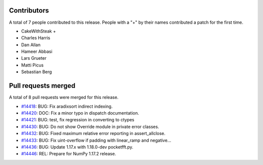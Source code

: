
Contributors
============

A total of 7 people contributed to this release.  People with a "+" by their
names contributed a patch for the first time.

* CakeWithSteak +
* Charles Harris
* Dan Allan
* Hameer Abbasi
* Lars Grueter
* Matti Picus
* Sebastian Berg

Pull requests merged
====================

A total of 8 pull requests were merged for this release.

* `#14418 <https://github.com/numpy_demo/numpy_demo/pull/14418>`__: BUG: Fix aradixsort indirect indexing.
* `#14420 <https://github.com/numpy_demo/numpy_demo/pull/14420>`__: DOC: Fix a minor typo in dispatch documentation.
* `#14421 <https://github.com/numpy_demo/numpy_demo/pull/14421>`__: BUG: test, fix regression in converting to ctypes
* `#14430 <https://github.com/numpy_demo/numpy_demo/pull/14430>`__: BUG: Do not show Override module in private error classes.
* `#14432 <https://github.com/numpy_demo/numpy_demo/pull/14432>`__: BUG: Fixed maximum relative error reporting in assert_allclose.
* `#14433 <https://github.com/numpy_demo/numpy_demo/pull/14433>`__: BUG: Fix uint-overflow if padding with linear_ramp and negative...
* `#14436 <https://github.com/numpy_demo/numpy_demo/pull/14436>`__: BUG: Update 1.17.x with 1.18.0-dev pocketfft.py.
* `#14446 <https://github.com/numpy_demo/numpy_demo/pull/14446>`__: REL: Prepare for NumPy 1.17.2 release.
